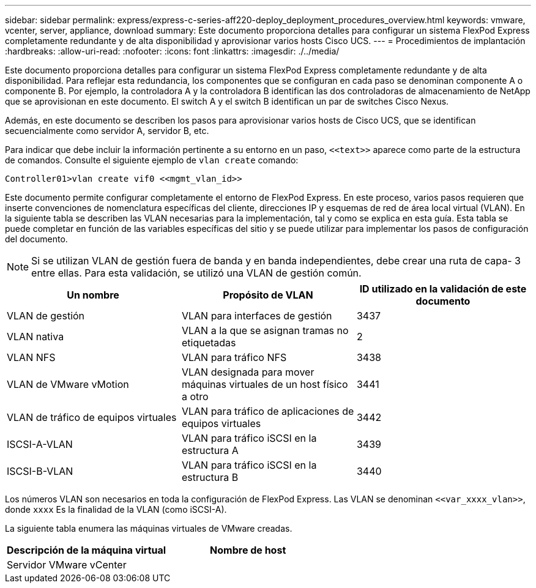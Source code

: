 ---
sidebar: sidebar 
permalink: express/express-c-series-aff220-deploy_deployment_procedures_overview.html 
keywords: vmware, vcenter, server, appliance, download 
summary: Este documento proporciona detalles para configurar un sistema FlexPod Express completamente redundante y de alta disponibilidad y aprovisionar varios hosts Cisco UCS. 
---
= Procedimientos de implantación
:hardbreaks:
:allow-uri-read: 
:nofooter: 
:icons: font
:linkattrs: 
:imagesdir: ./../media/


Este documento proporciona detalles para configurar un sistema FlexPod Express completamente redundante y de alta disponibilidad. Para reflejar esta redundancia, los componentes que se configuran en cada paso se denominan componente A o componente B. Por ejemplo, la controladora A y la controladora B identifican las dos controladoras de almacenamiento de NetApp que se aprovisionan en este documento. El switch A y el switch B identifican un par de switches Cisco Nexus.

Además, en este documento se describen los pasos para aprovisionar varios hosts de Cisco UCS, que se identifican secuencialmente como servidor A, servidor B, etc.

Para indicar que debe incluir la información pertinente a su entorno en un paso, `\<<text>>` aparece como parte de la estructura de comandos. Consulte el siguiente ejemplo de `vlan create` comando:

....
Controller01>vlan create vif0 <<mgmt_vlan_id>>
....
Este documento permite configurar completamente el entorno de FlexPod Express. En este proceso, varios pasos requieren que inserte convenciones de nomenclatura específicas del cliente, direcciones IP y esquemas de red de área local virtual (VLAN). En la siguiente tabla se describen las VLAN necesarias para la implementación, tal y como se explica en esta guía. Esta tabla se puede completar en función de las variables específicas del sitio y se puede utilizar para implementar los pasos de configuración del documento.


NOTE: Si se utilizan VLAN de gestión fuera de banda y en banda independientes, debe crear una ruta de capa- 3 entre ellas. Para esta validación, se utilizó una VLAN de gestión común.

|===
| Un nombre | Propósito de VLAN | ID utilizado en la validación de este documento 


| VLAN de gestión | VLAN para interfaces de gestión | 3437 


| VLAN nativa | VLAN a la que se asignan tramas no etiquetadas | 2 


| VLAN NFS | VLAN para tráfico NFS | 3438 


| VLAN de VMware vMotion | VLAN designada para mover máquinas virtuales de un host físico a otro | 3441 


| VLAN de tráfico de equipos virtuales | VLAN para tráfico de aplicaciones de equipos virtuales | 3442 


| ISCSI-A-VLAN | VLAN para tráfico iSCSI en la estructura A | 3439 


| ISCSI-B-VLAN | VLAN para tráfico iSCSI en la estructura B | 3440 
|===
Los números VLAN son necesarios en toda la configuración de FlexPod Express. Las VLAN se denominan `\<<var_xxxx_vlan>>`, donde `xxxx` Es la finalidad de la VLAN (como iSCSI-A).

La siguiente tabla enumera las máquinas virtuales de VMware creadas.

|===
| Descripción de la máquina virtual | Nombre de host 


| Servidor VMware vCenter |  
|===